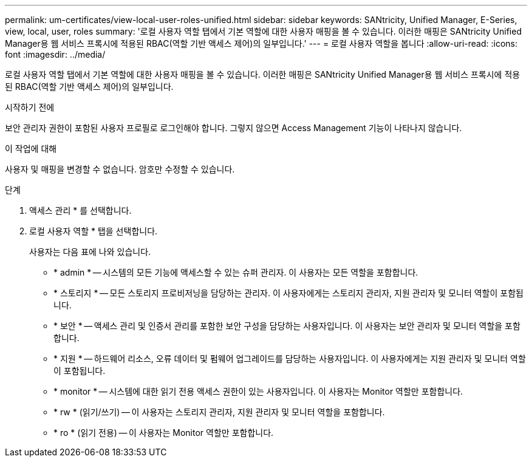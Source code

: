 ---
permalink: um-certificates/view-local-user-roles-unified.html 
sidebar: sidebar 
keywords: SANtricity, Unified Manager, E-Series, view, local, user, roles 
summary: '로컬 사용자 역할 탭에서 기본 역할에 대한 사용자 매핑을 볼 수 있습니다. 이러한 매핑은 SANtricity Unified Manager용 웹 서비스 프록시에 적용된 RBAC(역할 기반 액세스 제어)의 일부입니다.' 
---
= 로컬 사용자 역할을 봅니다
:allow-uri-read: 
:icons: font
:imagesdir: ../media/


[role="lead"]
로컬 사용자 역할 탭에서 기본 역할에 대한 사용자 매핑을 볼 수 있습니다. 이러한 매핑은 SANtricity Unified Manager용 웹 서비스 프록시에 적용된 RBAC(역할 기반 액세스 제어)의 일부입니다.

.시작하기 전에
보안 관리자 권한이 포함된 사용자 프로필로 로그인해야 합니다. 그렇지 않으면 Access Management 기능이 나타나지 않습니다.

.이 작업에 대해
사용자 및 매핑을 변경할 수 없습니다. 암호만 수정할 수 있습니다.

.단계
. 액세스 관리 * 를 선택합니다.
. 로컬 사용자 역할 * 탭을 선택합니다.
+
사용자는 다음 표에 나와 있습니다.

+
** * admin * -- 시스템의 모든 기능에 액세스할 수 있는 슈퍼 관리자. 이 사용자는 모든 역할을 포함합니다.
** * 스토리지 * -- 모든 스토리지 프로비저닝을 담당하는 관리자. 이 사용자에게는 스토리지 관리자, 지원 관리자 및 모니터 역할이 포함됩니다.
** * 보안 * -- 액세스 관리 및 인증서 관리를 포함한 보안 구성을 담당하는 사용자입니다. 이 사용자는 보안 관리자 및 모니터 역할을 포함합니다.
** * 지원 * -- 하드웨어 리소스, 오류 데이터 및 펌웨어 업그레이드를 담당하는 사용자입니다. 이 사용자에게는 지원 관리자 및 모니터 역할이 포함됩니다.
** * monitor * -- 시스템에 대한 읽기 전용 액세스 권한이 있는 사용자입니다. 이 사용자는 Monitor 역할만 포함합니다.
** * rw * (읽기/쓰기) -- 이 사용자는 스토리지 관리자, 지원 관리자 및 모니터 역할을 포함합니다.
** * ro * (읽기 전용) -- 이 사용자는 Monitor 역할만 포함합니다.




